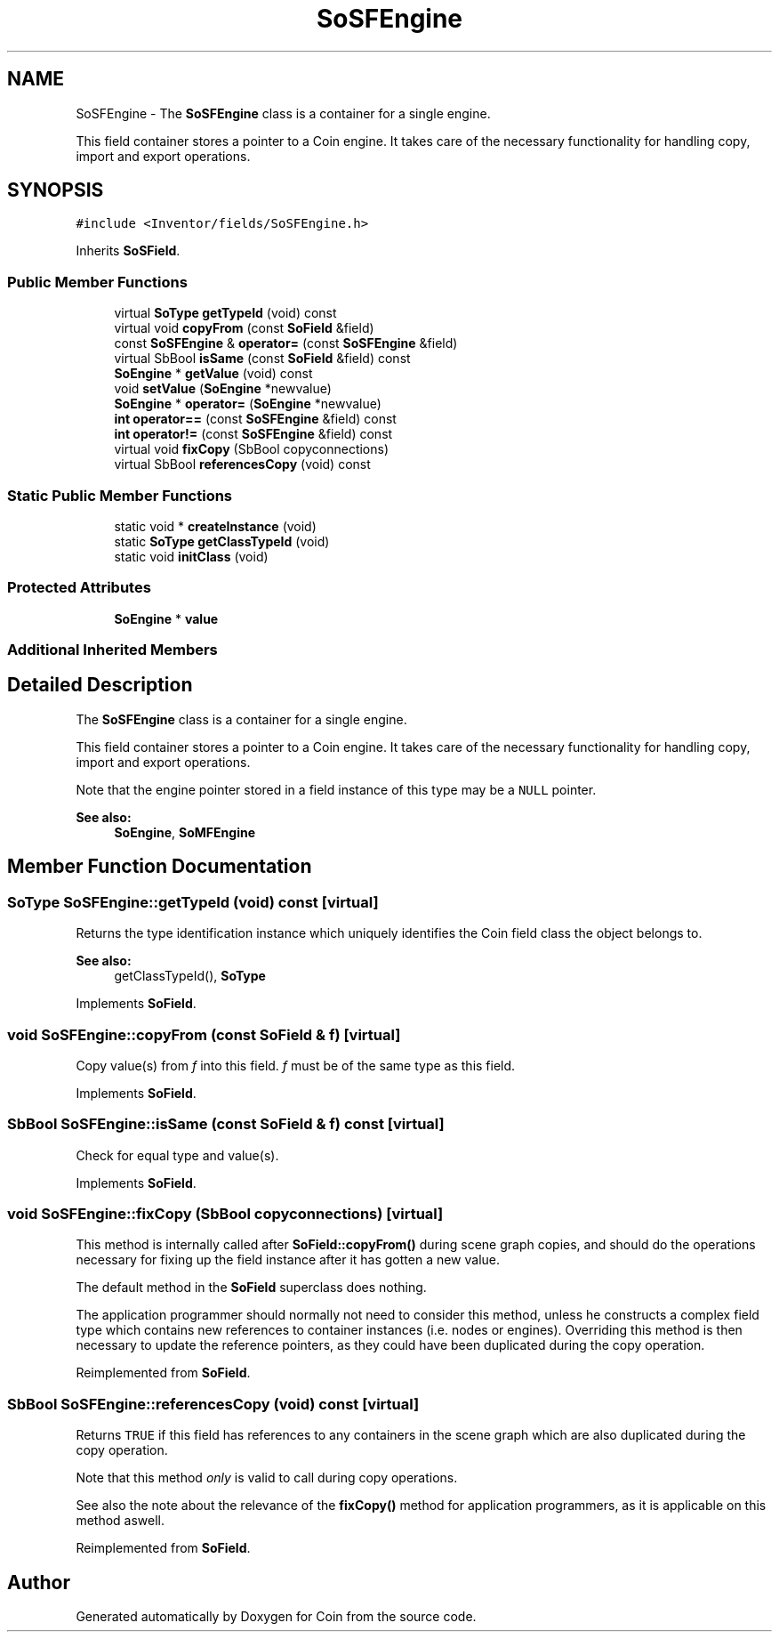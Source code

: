 .TH "SoSFEngine" 3 "Sun May 28 2017" "Version 4.0.0a" "Coin" \" -*- nroff -*-
.ad l
.nh
.SH NAME
SoSFEngine \- The \fBSoSFEngine\fP class is a container for a single engine\&.
.PP
This field container stores a pointer to a Coin engine\&. It takes care of the necessary functionality for handling copy, import and export operations\&.  

.SH SYNOPSIS
.br
.PP
.PP
\fC#include <Inventor/fields/SoSFEngine\&.h>\fP
.PP
Inherits \fBSoSField\fP\&.
.SS "Public Member Functions"

.in +1c
.ti -1c
.RI "virtual \fBSoType\fP \fBgetTypeId\fP (void) const"
.br
.ti -1c
.RI "virtual void \fBcopyFrom\fP (const \fBSoField\fP &field)"
.br
.ti -1c
.RI "const \fBSoSFEngine\fP & \fBoperator=\fP (const \fBSoSFEngine\fP &field)"
.br
.ti -1c
.RI "virtual SbBool \fBisSame\fP (const \fBSoField\fP &field) const"
.br
.ti -1c
.RI "\fBSoEngine\fP * \fBgetValue\fP (void) const"
.br
.ti -1c
.RI "void \fBsetValue\fP (\fBSoEngine\fP *newvalue)"
.br
.ti -1c
.RI "\fBSoEngine\fP * \fBoperator=\fP (\fBSoEngine\fP *newvalue)"
.br
.ti -1c
.RI "\fBint\fP \fBoperator==\fP (const \fBSoSFEngine\fP &field) const"
.br
.ti -1c
.RI "\fBint\fP \fBoperator!=\fP (const \fBSoSFEngine\fP &field) const"
.br
.ti -1c
.RI "virtual void \fBfixCopy\fP (SbBool copyconnections)"
.br
.ti -1c
.RI "virtual SbBool \fBreferencesCopy\fP (void) const"
.br
.in -1c
.SS "Static Public Member Functions"

.in +1c
.ti -1c
.RI "static void * \fBcreateInstance\fP (void)"
.br
.ti -1c
.RI "static \fBSoType\fP \fBgetClassTypeId\fP (void)"
.br
.ti -1c
.RI "static void \fBinitClass\fP (void)"
.br
.in -1c
.SS "Protected Attributes"

.in +1c
.ti -1c
.RI "\fBSoEngine\fP * \fBvalue\fP"
.br
.in -1c
.SS "Additional Inherited Members"
.SH "Detailed Description"
.PP 
The \fBSoSFEngine\fP class is a container for a single engine\&.
.PP
This field container stores a pointer to a Coin engine\&. It takes care of the necessary functionality for handling copy, import and export operations\&. 

Note that the engine pointer stored in a field instance of this type may be a \fCNULL\fP pointer\&.
.PP
\fBSee also:\fP
.RS 4
\fBSoEngine\fP, \fBSoMFEngine\fP 
.RE
.PP

.SH "Member Function Documentation"
.PP 
.SS "\fBSoType\fP SoSFEngine::getTypeId (void) const\fC [virtual]\fP"
Returns the type identification instance which uniquely identifies the Coin field class the object belongs to\&.
.PP
\fBSee also:\fP
.RS 4
getClassTypeId(), \fBSoType\fP 
.RE
.PP

.PP
Implements \fBSoField\fP\&.
.SS "void SoSFEngine::copyFrom (const \fBSoField\fP & f)\fC [virtual]\fP"
Copy value(s) from \fIf\fP into this field\&. \fIf\fP must be of the same type as this field\&. 
.PP
Implements \fBSoField\fP\&.
.SS "SbBool SoSFEngine::isSame (const \fBSoField\fP & f) const\fC [virtual]\fP"
Check for equal type and value(s)\&. 
.PP
Implements \fBSoField\fP\&.
.SS "void SoSFEngine::fixCopy (SbBool copyconnections)\fC [virtual]\fP"
This method is internally called after \fBSoField::copyFrom()\fP during scene graph copies, and should do the operations necessary for fixing up the field instance after it has gotten a new value\&.
.PP
The default method in the \fBSoField\fP superclass does nothing\&.
.PP
The application programmer should normally not need to consider this method, unless he constructs a complex field type which contains new references to container instances (i\&.e\&. nodes or engines)\&. Overriding this method is then necessary to update the reference pointers, as they could have been duplicated during the copy operation\&. 
.PP
Reimplemented from \fBSoField\fP\&.
.SS "SbBool SoSFEngine::referencesCopy (void) const\fC [virtual]\fP"
Returns \fCTRUE\fP if this field has references to any containers in the scene graph which are also duplicated during the copy operation\&.
.PP
Note that this method \fIonly\fP is valid to call during copy operations\&.
.PP
See also the note about the relevance of the \fBfixCopy()\fP method for application programmers, as it is applicable on this method aswell\&. 
.PP
Reimplemented from \fBSoField\fP\&.

.SH "Author"
.PP 
Generated automatically by Doxygen for Coin from the source code\&.
